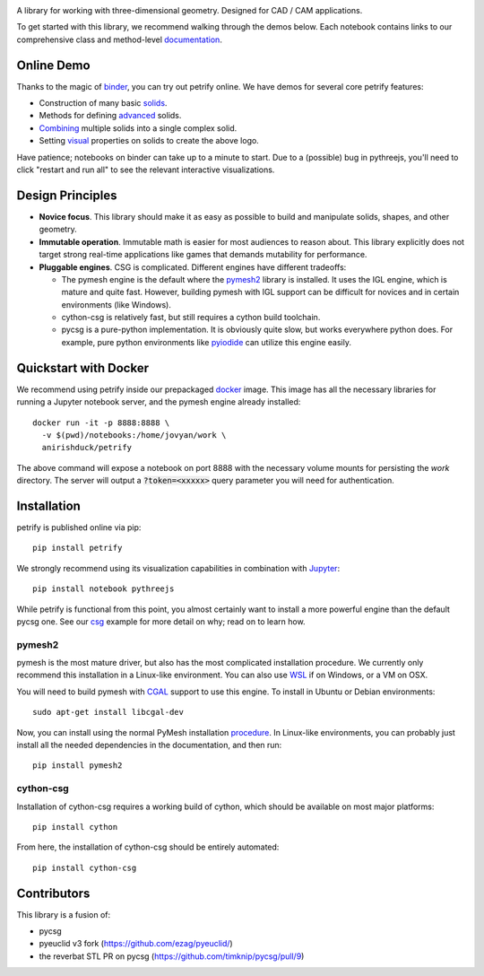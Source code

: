 .. image:: logo.png
    :target: https://mybinder.org/v2/gh/anirishduck/petrify/master?filepath=examples/logo.ipynb
    :alt: Petrify Logo

.. image:: https://travis-ci.org/AnIrishDuck/petrify.svg?branch=master
    :target: https://travis-ci.org/AnIrishDuck/petrify

.. image:: https://readthedocs.org/projects/petrify/badge/?version=latest
    :target: https://petrify.readthedocs.io/en/latest/?badge=latest
    :alt: Documentation Status

.. image:: https://mybinder.org/badge_logo.svg
    :target: https://mybinder.org/v2/gh/anirishduck/petrify/master?filepath=examples/solids.ipynb

A library for working with three-dimensional geometry. Designed for CAD / CAM
applications.

To get started with this library, we recommend walking through the demos below.
Each notebook contains links to our comprehensive class and method-level
documentation_.

.. _documentation: https://petrify.readthedocs.io/en/latest/?badge=latest

Online Demo
-----------

Thanks to the magic of binder_, you can try out petrify online. We have demos
for several core petrify features:

- Construction of many basic solids_.
- Methods for defining advanced_ solids.
- Combining_ multiple solids into a single complex solid.
- Setting visual_ properties on solids to create the above logo.

Have patience; notebooks on binder can take up to a minute to start. Due to a
(possible) bug in pythreejs, you'll need to click "restart and run all" to see
the relevant interactive visualizations.

.. _binder: https://mybinder.org
.. _solids: https://mybinder.org/v2/gh/anirishduck/petrify/master?filepath=examples/solids.ipynb
.. _advanced: https://mybinder.org/v2/gh/anirishduck/petrify/master?filepath=examples/advanced.ipynb
.. _Combining: https://mybinder.org/v2/gh/anirishduck/petrify/master?filepath=examples/csg.ipynb
.. _visual: https://mybinder.org/v2/gh/anirishduck/petrify/master?filepath=examples/logo.ipynb

Design Principles
-----------------

- **Novice focus**. This library should make it as easy as possible to build
  and manipulate solids, shapes, and other geometry.
- **Immutable operation**. Immutable math is easier for most audiences to reason
  about. This library explicitly does not target strong real-time applications
  like games that demands mutability for performance.
- **Pluggable engines**. CSG is complicated. Different engines have different
  tradeoffs:

  - The pymesh engine is the default where the pymesh2_ library is installed. It
    uses the IGL engine, which is mature and quite fast. However, building
    pymesh with IGL support can be difficult for novices and in certain
    environments (like Windows).
  - cython-csg is relatively fast, but still requires a cython build toolchain.
  - pycsg is a pure-python implementation. It is obviously quite slow, but works
    everywhere python does. For example, pure python environments like pyiodide_
    can utilize this engine easily.

.. _pymesh2: https://pypi.org/project/pymesh2/
.. _pyiodide: https://github.com/iodide-project/pyodide

Quickstart with Docker
----------------------

We recommend using petrify inside our prepackaged docker_ image. This image
has all the necessary libraries for running a Jupyter notebook server, and the
pymesh engine already installed::

  docker run -it -p 8888:8888 \
    -v $(pwd)/notebooks:/home/jovyan/work \
    anirishduck/petrify

The above command will expose a notebook on port 8888 with the necessary volume
mounts for persisting the `work` directory. The server will output a
:code:`?token=<xxxxx>` query parameter you will need for authentication.

.. _docker: https://docker.com

Installation
------------

petrify is published online via pip::

  pip install petrify

We strongly recommend using its visualization capabilities in combination with
Jupyter_::

  pip install notebook pythreejs

While petrify is functional from this point, you almost certainly want to
install a more powerful engine than the default pycsg one. See our csg_ example
for more detail on why; read on to learn how.

.. _Jupyter: https://jupyter.org/
.. _csg: https://github.com/AnIrishDuck/petrify/blob/master/examples/csg.ipynb

pymesh2
=======

pymesh is the most mature driver, but also has the most complicated installation
procedure. We currently only recommend this installation in a Linux-like
environment. You can also use WSL_ if on Windows, or a VM on OSX.

You will need to build pymesh with CGAL_ support to use this engine. To install
in Ubuntu or Debian environments::

  sudo apt-get install libcgal-dev

Now, you can install using the normal PyMesh installation procedure_. In
Linux-like environments, you can probably just install all the needed
dependencies in the documentation, and then run::

  pip install pymesh2

.. _WSL: https://docs.microsoft.com/en-us/windows/wsl/install-win10
.. _CGAL: https://www.cgal.org/
.. _MacPorts: https://www.macports.org/
.. _procedure: https://pymesh.readthedocs.io/en/latest/installation.html

cython-csg
==========

Installation of cython-csg requires a working build of cython, which should be
available on most major platforms::

  pip install cython

From here, the installation of cython-csg should be entirely automated::

  pip install cython-csg

Contributors
------------

This library is a fusion of:

- pycsg
- pyeuclid v3 fork (https://github.com/ezag/pyeuclid/)
- the reverbat STL PR on pycsg (https://github.com/timknip/pycsg/pull/9)
